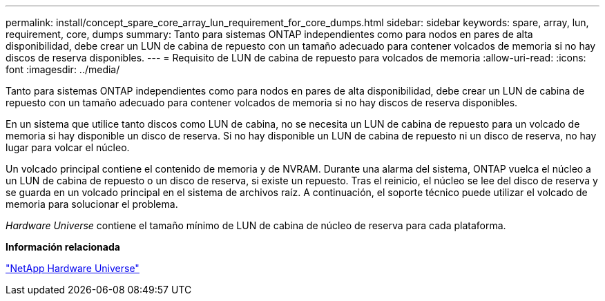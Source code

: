 ---
permalink: install/concept_spare_core_array_lun_requirement_for_core_dumps.html 
sidebar: sidebar 
keywords: spare, array, lun, requirement, core, dumps 
summary: Tanto para sistemas ONTAP independientes como para nodos en pares de alta disponibilidad, debe crear un LUN de cabina de repuesto con un tamaño adecuado para contener volcados de memoria si no hay discos de reserva disponibles. 
---
= Requisito de LUN de cabina de repuesto para volcados de memoria
:allow-uri-read: 
:icons: font
:imagesdir: ../media/


[role="lead"]
Tanto para sistemas ONTAP independientes como para nodos en pares de alta disponibilidad, debe crear un LUN de cabina de repuesto con un tamaño adecuado para contener volcados de memoria si no hay discos de reserva disponibles.

En un sistema que utilice tanto discos como LUN de cabina, no se necesita un LUN de cabina de repuesto para un volcado de memoria si hay disponible un disco de reserva. Si no hay disponible un LUN de cabina de repuesto ni un disco de reserva, no hay lugar para volcar el núcleo.

Un volcado principal contiene el contenido de memoria y de NVRAM. Durante una alarma del sistema, ONTAP vuelca el núcleo a un LUN de cabina de repuesto o un disco de reserva, si existe un repuesto. Tras el reinicio, el núcleo se lee del disco de reserva y se guarda en un volcado principal en el sistema de archivos raíz. A continuación, el soporte técnico puede utilizar el volcado de memoria para solucionar el problema.

_Hardware Universe_ contiene el tamaño mínimo de LUN de cabina de núcleo de reserva para cada plataforma.

*Información relacionada*

https://hwu.netapp.com["NetApp Hardware Universe"]
